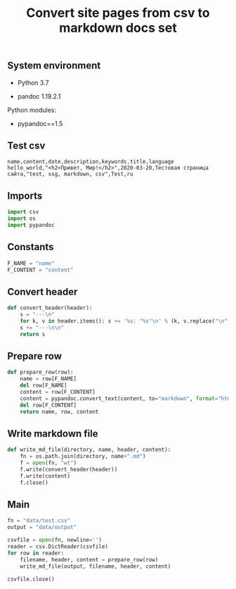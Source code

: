#+TITLE: Convert site pages from csv to markdown docs set
#+OPTIONS: ^:nil
#+PROPERTY: header-args:sh :session *shell convert-site-pages-from-csv-to-markdown-docs-set sh* :results silent raw
#+PROPERTY: header-args:python :session *shell convert-site-pages-from-csv-to-markdown-docs-set python* :results silent raw

** System environment

- Python 3.7

- pandoc 1.19.2.1

Python modules:

- pypandoc==1.5

** Test csv

#+BEGIN_SRC csv :tangle data/test.csv
name,content,date,description,keywords,title,language
hello_world,"<h2>Привет, Мир!</h2>",2020-03-20,Тестовая страница сайта,"test, ssg, markdown, csv",Test,ru
#+END_SRC

** Imports

#+BEGIN_SRC python
import csv
import os
import pypandoc
#+END_SRC

** Constants

#+BEGIN_SRC python
F_NAME = "name"
F_CONTENT = "content"
#+END_SRC

** Convert header

#+BEGIN_SRC python
def convert_header(header):
    s = "---\n"
    for k, v in header.items(): s += '%s: "%s"\n' % (k, v.replace("\n", " "))
    s += "---\n\n"
    return s
#+END_SRC

** Prepare row

#+BEGIN_SRC python
def prepare_row(row):
    name = row[F_NAME]
    del row[F_NAME]
    content = row[F_CONTENT]
    content = pypandoc.convert_text(content, to="markdown", format="html")
    del row[F_CONTENT]
    return name, row, content
#+END_SRC

** Write markdown file

#+BEGIN_SRC python
def write_md_file(directory, name, header, content):
    fn = os.path.join(directory, name+".md")
    f = open(fn, "wt")
    f.write(convert_header(header))
    f.write(content)
    f.close()
#+END_SRC

** Main

#+BEGIN_SRC python
fn = "data/test.csv"
output = "data/output"
#+END_SRC

#+BEGIN_SRC python
csvfile = open(fn, newline='')
reader = csv.DictReader(csvfile)
for row in reader:
    filename, header, content = prepare_row(row)
    write_md_file(output, filename, header, content)

csvfile.close()
#+END_SRC

